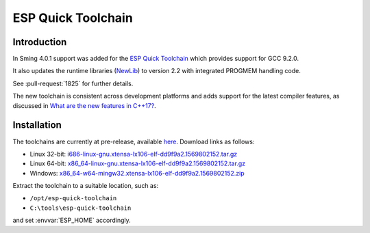 ESP Quick Toolchain
===================

Introduction
------------

In Sming 4.0.1 support was added for the `ESP Quick Toolchain <https://github.com/earlephilhower/esp-quick-toolchain>`__
which provides support for GCC 9.2.0.

It also updates the runtime libraries (`NewLib <https://github.com/earlephilhower/newlib-xtensa>`__)
to version 2.2 with integrated PROGMEM handling code.

See :pull-request:`1825` for further details.

The new toolchain is consistent across development platforms and adds support for the latest compiler features,
as discussed in `What are the new features in C++17? <https://stackoverflow.com/questions/38060436/what-are-the-new-features-in-c17>`__.

Installation
------------

The toolchains are currently at pre-release, available `here <https://github.com/earlephilhower/esp-quick-toolchain/releases>`__.
Download links as follows:

- Linux 32-bit: `i686-linux-gnu.xtensa-lx106-elf-dd9f9a2.1569802152.tar.gz <https://github.com/earlephilhower/esp-quick-toolchain/releases/download/3.0.0-gnu2/i686-linux-gnu.xtensa-lx106-elf-dd9f9a2.1569802152.tar.gz>`__
- Linux 64-bit: `x86_64-linux-gnu.xtensa-lx106-elf-dd9f9a2.1569802152.tar.gz <https://github.com/earlephilhower/esp-quick-toolchain/releases/download/3.0.0-gnu2/x86_64-linux-gnu.xtensa-lx106-elf-dd9f9a2.1569802152.tar.gz>`__
- Windows: `x86_64-w64-mingw32.xtensa-lx106-elf-dd9f9a2.1569802152.zip <https://github.com/earlephilhower/esp-quick-toolchain/releases/download/3.0.0-gnu2/x86_64-w64-mingw32.xtensa-lx106-elf-dd9f9a2.1569802152.zip>`__

Extract the toolchain to a suitable location, such as:

* ``/opt/esp-quick-toolchain``
* ``C:\tools\esp-quick-toolchain``

and set :envvar:`ESP_HOME` accordingly.
